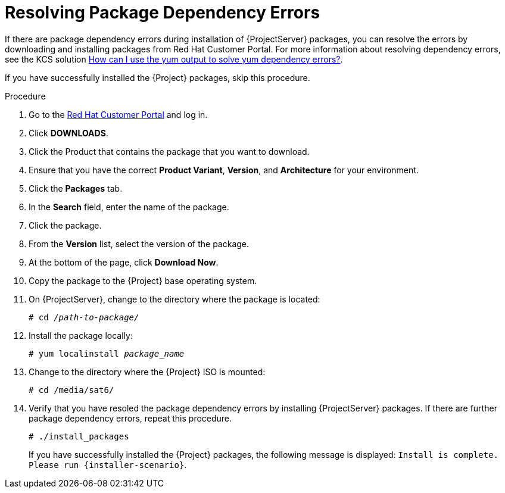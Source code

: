 [id="resolving-package-dependency-errors_{context}"]
= Resolving Package Dependency Errors

If there are package dependency errors during installation of {ProjectServer} packages, you can resolve the errors by downloading and installing packages from Red Hat Customer Portal.
For more information about resolving dependency errors, see the KCS solution https://access.redhat.com/solutions/262323[How can I use the yum output to solve yum dependency errors?].

If you have successfully installed the {Project} packages, skip this procedure.

.Procedure

. Go to the https://access.redhat.com/[Red Hat Customer Portal] and log in.
. Click *DOWNLOADS*.
. Click the Product that contains the package that you want to download.
. Ensure that you have the correct *Product Variant*, *Version*, and *Architecture* for your environment.
. Click the *Packages* tab.
. In the *Search* field, enter the name of the package.
. Click the package.
. From the *Version* list, select the version of the package.
. At the bottom of the page, click *Download Now*.
. Copy the package to the {Project} base operating system.
. On {ProjectServer}, change to the directory where the package is located:
+
[options="nowrap" subs="+quotes"]
----
# cd _/path-to-package/_
----

. Install the package locally:
+
[options="nowrap" subs="+quotes"]
----
# yum localinstall _package_name_
----

. Change to the directory where the {Project} ISO is mounted:
+
[options="nowrap"]
----
# cd /media/sat6/
----

. Verify that you have resoled the package dependency errors by installing {ProjectServer} packages.
If there are further package dependency errors, repeat this procedure.
+
[options="nowrap"]
----
# ./install_packages
----
+
If you have successfully installed the {Project} packages, the following message is displayed: `Install is complete. Please run {installer-scenario}`.
